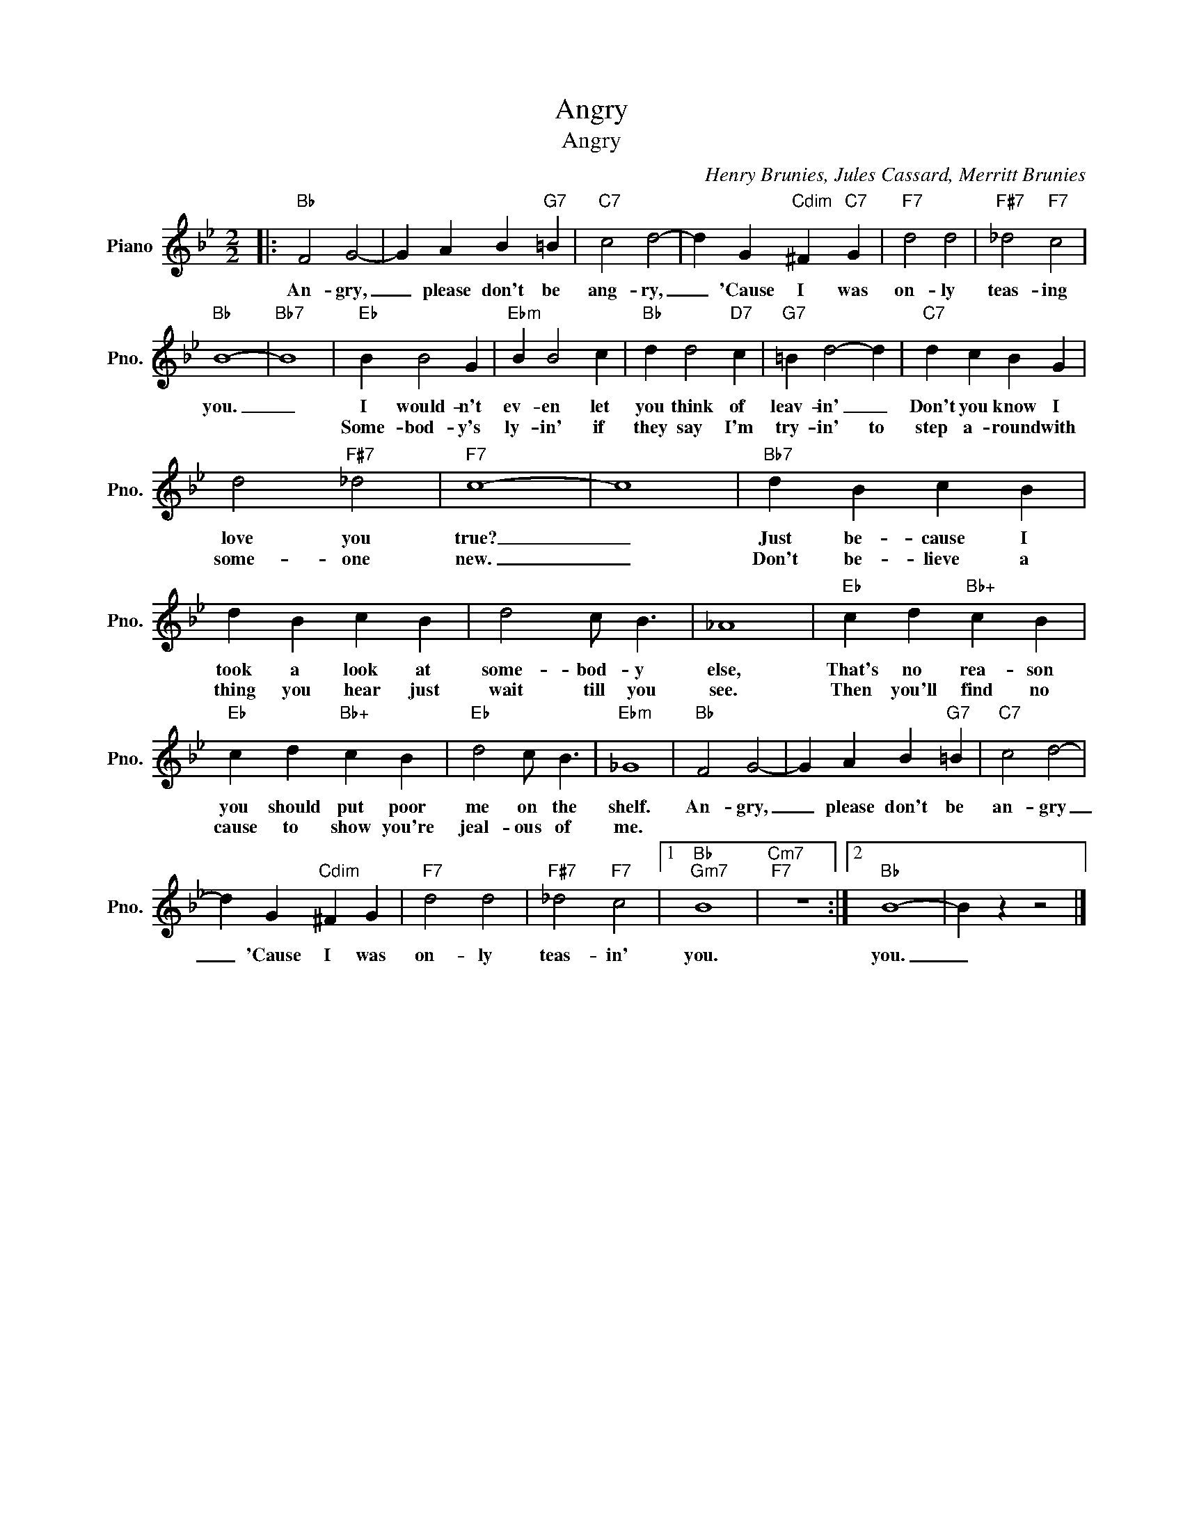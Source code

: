 X:1
T:Angry
T:Angry
C:Henry Brunies, Jules Cassard, Merritt Brunies
Z:All Rights Reserved
L:1/4
M:2/2
K:Bb
V:1 treble nm="Piano" snm="Pno."
%%MIDI program 0
%%MIDI control 7 100
%%MIDI control 10 64
V:1
|:"Bb" F2 G2- | G A B"G7" =B |"C7" c2 d2- | d G"Cdim" ^F"C7" G |"F7" d2 d2 |"F#7" _d2"F7" c2 | %6
w: An- gry,|_ please don't be|ang- ry,|_ 'Cause I was|on- ly|teas- ing|
w: ||||||
"Bb" B4- |"Bb7" B4 |"Eb" B B2 G |"Ebm" B B2 c |"Bb" d d2"D7" c |"G7" =B d2- d |"C7" d c B G | %13
w: you.|_|I would- n't|ev- en let|you think of|leav- in' _|Don't you know I|
w: ||Some- bod- y's|ly- in' if|they say I'm|try- in' to|step a- round with|
 d2"F#7" _d2 |"F7" c4- | c4 |"Bb7" d B c B | d B c B | d2 c/ B3/2 | _A4 |"Eb" c d"Bb+" c B | %21
w: love you|true?|_|Just be- cause I|took a look at|some- bod- y|else,|That's no rea- son|
w: some- one|new.|_|Don't be- lieve a|thing you hear just|wait till you|see.|Then you'll find no|
"Eb" c d"Bb+" c B |"Eb" d2 c/ B3/2 |"Ebm" _G4 |"Bb" F2 G2- | G A B"G7" =B |"C7" c2 d2- | %27
w: you should put poor|me on the|shelf.|An- gry,|_ please don't be|an- gry|
w: cause to show you're|jeal- ous of|me.||||
 d G"Cdim" ^F G |"F7" d2 d2 |"F#7" _d2"F7" c2 |1"Bb""Gm7" B4 |"Cm7""F7" z4 :|2"Bb" B4- | B z z2 |] %34
w: _ 'Cause I was|on- ly|teas- in'|you.||you.|_|
w: |||||||

